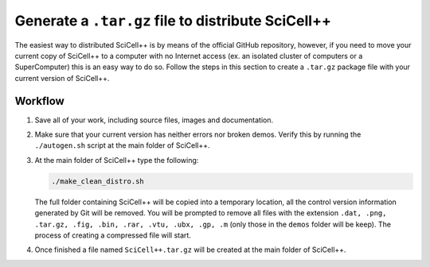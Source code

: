 Generate a ``.tar.gz`` file to distribute SciCell++
===================================================

The easiest way to distributed SciCell++ is by means of the official
GitHub repository, however, if you need to move your current copy of
SciCell++ to a computer with no Internet access (ex. an isolated
cluster of computers or a SuperComputer) this is an easy way to do
so. Follow the steps in this section to create a ``.tar.gz`` package
file with your current version of SciCell++.

Workflow
--------

1. Save all of your work, including source files, images and
   documentation.

2. Make sure that your current version has neither errors nor broken
   demos. Verify this by running the ``./autogen.sh`` script at the
   main folder of SciCell++.

3. At the main folder of SciCell++ type the following:

   .. code-block:: shell

                   ./make_clean_distro.sh

   The full folder containing SciCell++ will be copied into a
   temporary location, all the control version information generated
   by Git will be removed. You will be prompted to remove all files
   with the extension ``.dat, .png, .tar.gz, .fig, .bin, .rar, .vtu,
   .ubx, .gp, .m`` (only those in the ``demos`` folder will be
   keep). The process of creating a compressed file will start.

4. Once finished a file named ``SciCell++.tar.gz`` will be created at
   the main folder of SciCell++.

